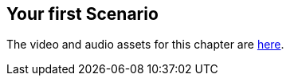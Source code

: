 == Your first Scenario

The video and audio assets for this chapter are https://drive.google.com/drive/u/2/folders/1He7stdn0S-zIlNmWF-d1ISuyhfC7tMwO[here].
